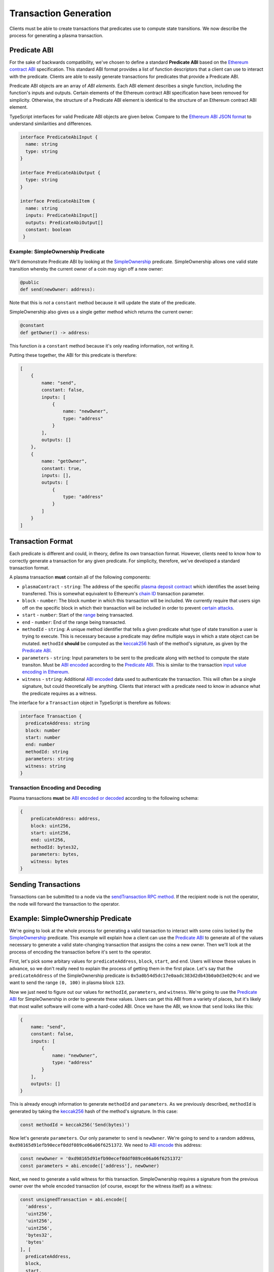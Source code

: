 ======================
Transaction Generation
======================

Clients must be able to create transactions that predicates use to compute state transitions. We now describe the process for generating a plasma transaction.

Predicate ABI
=============

For the sake of backwards compatibility, we've chosen to define a standard **Predicate ABI** based on the `Ethereum contract ABI`_ specification. This standard ABI format provides a list of function descriptors that a client can use to interact with the predicate. Clients are able to easily generate transactions for predicates that provide a Predicate ABI.

Predicate ABI objects are an array of *ABI elements*. Each ABI element describes a single function, including the function's inputs and outputs. Certain elements of the Ethereum contract ABI specification have been removed for simplicity. Otherwise, the structure of a Predicate ABI element is identical to the structure of an Ethereum contract ABI element.

TypeScript interfaces for valid Predicate ABI objects are given below. Compare to the `Ethereum ABI JSON format`_ to understand similarities and differences. 

.. code-block:: typescript

   interface PredicateAbiInput {
     name: string
     type: string
   }
   
   interface PredicateAbiOutput {
     type: string
   }
   
   interface PredicateAbiItem {
     name: string
     inputs: PredicateAbiInput[]
     outputs: PredicateAbiOutput[]
     constant: boolean
    }

Example: SimpleOwnership Predicate
----------------------------------

We'll demonstrate Predicate ABI by looking at the `SimpleOwnership`_ predicate. SimpleOwnership allows one valid state transition whereby the current owner of a coin may sign off a new owner:

.. code-block:: python

   @public
   def send(newOwner: address):


Note that this is *not* a ``constant`` method because it will update the state of the predicate.

SimpleOwnership also gives us a single getter method which returns the current owner:

.. code-block:: python

   @constant
   def getOwner() -> address:


This function *is* a ``constant`` method because it's only reading information, not writing it.

Putting these together, the ABI for this predicate is therefore:

.. code-block:: json

   [
       {
           name: "send",
           constant: false,
           inputs: [
               {
                   name: "newOwner",
                   type: "address"
               }
           ],
           outputs: []
       },
       {
           name: "getOwner",
           constant: true,
           inputs: [],
           outputs: [
               {
                   type: "address"
               }
           ]
       }
   ]

Transaction Format
==================

Each predicate is different and could, in theory, define its own transaction format. However, clients need to know how to correctly generate a transaction for any given predicate. For simplicity, therefore, we've developed a standard transaction format.

A plasma transaction **must** contain all of the following components:

- ``plasmaContract`` - ``string``: The address of the specific `plasma deposit contract`_ which identifies the asset being transferred. This is somewhat equivalent to Ethereum's `chain ID`_ transaction parameter.
- ``block`` - ``number``: The block number in which this transaction will be included. We currently require that users sign off on the specific block in which their transaction will be included in order to prevent `certain attacks`_. 
- ``start`` - ``number``: Start of the `range`_ being transacted.
- ``end`` - ``number``: End of the range being transacted.
- ``methodId`` - ``string``: A unique method identifier that tells a given predicate what type of state transition a user is trying to execute. This is necessary because a predicate may define multiple ways in which a state object can be mutated. ``methodId`` **should** be computed as the `keccak256`_ hash of the method's signature, as given by the `Predicate ABI`_.
- ``parameters`` - ``string``: Input parameters to be sent to the predicate along with ``method`` to compute the state transiton. Must be `ABI encoded`_ according to the `Predicate ABI`_. This is similar to the transaction `input value encoding in Ethereum`_.
- ``witness`` - ``string``: Additional `ABI encoded`_ data used to authenticate the transaction. This will often be a single signature, but could theoretically be anything. Clients that interact with a predicate need to know in advance what the predicate requires as a witness.

The interface for a ``Transaction`` object in TypeScript is therefore as follows:

.. code-block:: typescript

   interface Transaction {
     predicateAddress: string
     block: number
     start: number
     end: number
     methodId: string
     parameters: string
     witness: string
   }

Transaction Encoding and Decoding
---------------------------------

Plasma transactions **must** be `ABI encoded or decoded`_ according to the following schema:

.. code-block:: json

   {
       predicateAddress: address,
       block: uint256,
       start: uint256,
       end: uint256,
       methodId: bytes32,
       parameters: bytes,
       witness: bytes
   }

Sending Transactions
====================

Transactions can be submitted to a node via the `sendTransaction RPC method`_. If the recipient node is not the operator, the node will forward the transaction to the operator. 

Example: SimpleOwnership Predicate
==================================

We're going to look at the whole process for generating a valid transaction to interact with some coins locked by the `SimpleOwnership`_ predicate. This example will explain how a client can use the `Predicate ABI`_ to generate all of the values necessary to generate a valid state-changing transaction that assigns the coins a new owner. Then we'll look at the process of encoding the transaction before it's sent to the operator.

First, let's pick some arbitary values for ``predicateAddress``, ``block``, ``start``, and ``end``. Users will know these values in advance, so we don't really need to explain the process of getting them in the first place. Let's say that the ``predicateAddress`` of the SimpleOwnership predicate is ``0x5a0b54d5dc17e0aadc383d2db43b0a0d3e029c4c`` and we want to send the range ``(0, 100)`` in plasma block ``123``.

Now we just need to figure out our values for ``methodId``, ``parameters``, and ``witness``. We're going to use the `Predicate ABI`_ for SimpleOwnership in order to generate these values. Users can get this ABI from a variety of places, but it's likely that most wallet software will come with a hard-coded ABI. Once we have the ABI, we know that ``send`` looks like this:

.. code-block:: json

   {
       name: "send",
       constant: false,
       inputs: [
           {
               name: "newOwner",
               type: "address"
           }
       ],
       outputs: []
   }

This is already enough information to generate ``methodId`` and ``parameters``. As we previously described, ``methodId`` is generated by taking the `keccak256`_ hash of the method's signature. In this case:

.. code-block:: typescript

   const methodId = keccak256('Send(bytes)')

Now let's generate ``parameters``. Our only parameter to ``send`` is ``newOwner``. We're going to send to a random address, ``0xd98165d91efb90ecef0ddf089ce06a06f6251372``. We need to `ABI encode`_ this address:

.. code-block:: typescript

   const newOwner = '0xd98165d91efb90ecef0ddf089ce06a06f6251372'
   const parameters = abi.encode(['address'], newOwner)

Next, we need to generate a valid witness for this transaction. SimpleOwnership requires a signature from the previous owner over the whole encoded transaction (of course, except for the witness itself) as a witness:

.. code-block:: typescript

   const unsignedTransaction = abi.encode([
     'address',
     'uint256',
     'uint256',
     'uint256',
     'bytes32',
     'bytes'
   ], [
     predicateAddress,
     block,
     start,
     end,
     methodId,
     parameters
   ])
   
   const privateKey = '0x...'
   const signature = sign(unsignedTransaction, privateKey)

Finally, we can combine everything to create the full transaction:

.. code-block:: typescript

   const witness = abi.encode(['bytes'], [signature])
   const signedTransaction = unsignedTransaction + witness

We now have a correctly formed transaction that can be sent to the operator for inclusion in block 123.


.. _`Ethereum contract ABI`: TODO
.. _`Ethereum ABI JSON format`: TODO
.. _`SimpleOwnership`: TODO
.. _`plasma deposit contract`: TODO
.. _`chain ID`: TODO
.. _`certain attacks`: TODO
.. _`range`: TODO
.. _`keccak256`: TODO
.. _`ABI encoded`:
.. _`ABI encode`:
.. _`ABI encoded or decoded`: TODO
.. _`input value encoding in Ethereum`: TODO
.. _`ABI encoded or decoded`: TODO
.. _`sendTransaction RPC method`: TODO

